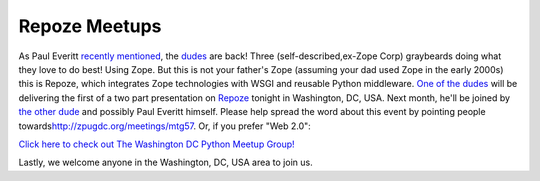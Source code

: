 Repoze Meetups
==============

.. post:: 2007/10/28
   :tags: plone, python
   :category: python
   :author: me
   :location: DC
   :language: en

As Paul Everitt `recently`_ `mentioned`_, the `dudes`_ are back! Three (self-described,ex-Zope Corp) graybeards doing what they love to do best! Using Zope. But this is not your father's Zope (assuming your dad used Zope in the early 2000s) this is Repoze, which integrates Zope technologies with WSGI and reusable Python middleware.  `One of the dudes`_ will be delivering the first of a two part presentation on `Repoze`_ tonight in Washington, DC, USA. Next month,
he'll be joined by `the other dude`_ and possibly Paul Everitt himself.  Please help spread the word about this event by pointing people towards\ `http://zpugdc.org/meetings/mtg57`_. Or, if you prefer "Web 2.0":

`Click here to check out The Washington DC Python Meetup Group!`_

Lastly, we welcome anyone in the Washington, DC, USA area to join us.

.. _recently: http://radio.weblogs.com/0116506/2007/10/26.html#a440
.. _mentioned: http://radio.weblogs.com/0116506/2007/10/26.html#a441
.. _dudes: http://agendaless.com
.. _One of the dudes: http://plope.com
.. _Repoze: http://repoze.org
.. _the other dude: http://palladion.com
.. _`http://zpugdc.org/meetings/mtg57`: http://zpugdc.org/meetings/mtg57
.. _Click here to check out The Washington DC Python Meetup Group!: http://python.meetup.com/176/?track=i3/mu_u2sjbkakgn

